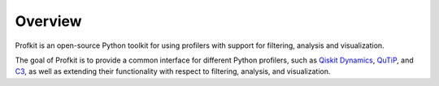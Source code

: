 .. _overview:

################################################################################
Overview
################################################################################

Profkit is an open-source Python toolkit for using profilers with support for filtering, analysis and visualization.

The goal of Profkit is to provide a common interface for different Python profilers, such as `Qiskit Dynamics <https://qiskit.org/ecosystem/dynamics/index.html>`_, `QuTiP <https://qutip.org/docs/latest/index.html>`_, and `C3 <https://c3-toolset.readthedocs.io/en/master/index.html>`_, as well as extending their functionality with respect to filtering, analysis, and visualization.
